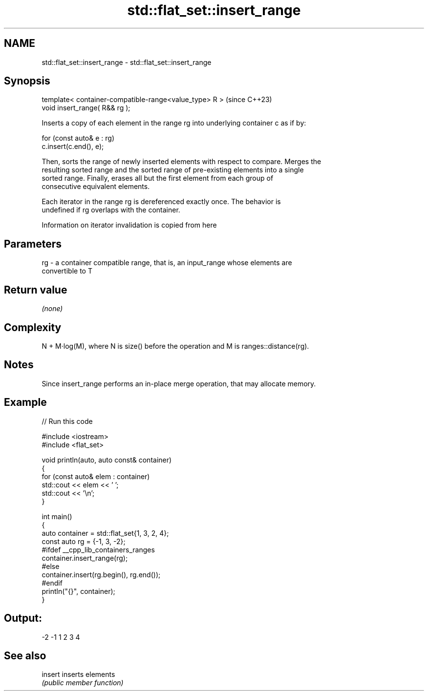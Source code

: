 .TH std::flat_set::insert_range 3 "2024.06.10" "http://cppreference.com" "C++ Standard Libary"
.SH NAME
std::flat_set::insert_range \- std::flat_set::insert_range

.SH Synopsis
   template< container-compatible-range<value_type> R >  (since C++23)
   void insert_range( R&& rg );

   Inserts a copy of each element in the range rg into underlying container c as if by:

 for (const auto& e : rg)
     c.insert(c.end(), e);

   Then, sorts the range of newly inserted elements with respect to compare. Merges the
   resulting sorted range and the sorted range of pre-existing elements into a single
   sorted range. Finally, erases all but the first element from each group of
   consecutive equivalent elements.

   Each iterator in the range rg is dereferenced exactly once. The behavior is
   undefined if rg overlaps with the container.

    Information on iterator invalidation is copied from here

.SH Parameters

   rg - a container compatible range, that is, an input_range whose elements are
        convertible to T

.SH Return value

   \fI(none)\fP

.SH Complexity

   N + M·log(M), where N is size() before the operation and M is ranges::distance(rg).

.SH Notes

   Since insert_range performs an in-place merge operation, that may allocate memory.

.SH Example


// Run this code

 #include <iostream>
 #include <flat_set>

 void println(auto, auto const& container)
 {
     for (const auto& elem : container)
         std::cout << elem << ' ';
     std::cout << '\\n';
 }

 int main()
 {
     auto container = std::flat_set{1, 3, 2, 4};
     const auto rg = {-1, 3, -2};
 #ifdef __cpp_lib_containers_ranges
     container.insert_range(rg);
 #else
     container.insert(rg.begin(), rg.end());
 #endif
     println("{}", container);
 }

.SH Output:

 -2 -1 1 2 3 4

.SH See also

   insert inserts elements
          \fI(public member function)\fP
